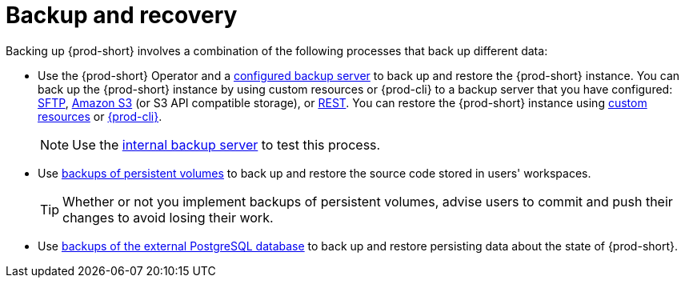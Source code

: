 [id="backup-and-recovery_{context}"]
= Backup and recovery

Backing up {prod-short} involves a combination of the following processes that back up different data:

* Use the {prod-short} Operator and a xref:supported-restic-compatible-backup-servers.adoc[configured backup server] to back up and restore the {prod-short} instance. You can back up the {prod-short} instance by using custom resources or {prod-cli} to a backup server that you have configured: xref:backing-up-of-che-instances-to-an-sftp-backup-server.adoc[SFTP], xref:backing-up-of-che-instances-to-amazon-s3.adoc[Amazon S3] (or S3 API compatible storage), or xref:backing-up-of-che-instances-to-a-rest-backup-server.adoc[REST]. You can restore the {prod-short} instance using xref:restoring-a-che-instance-from-a-backup.adoc#restoring-a-{prod-id-short}-instance-from-a-backup-by-using-the-checlusterrestore-object_{context}[custom resources] or xref:restoring-a-che-instance-from-a-backup.adoc#restoring-a-{prod-id-short}-instance-from-a-backup-by-using-{prod-cli}_{context}[{prod-cli}].
+
NOTE: Use the xref:backing-up-of-che-instances-to-the-internal-backup-server.adoc[internal backup server] to test this process.

* Use xref:backups-of-persistent-volumes.adoc[backups of persistent volumes] to back up and restore the source code stored in users' workspaces.
+
TIP: Whether or not you implement backups of persistent volumes, advise users to commit and push their changes to avoid losing their work.

* Use xref:backups-of-postgresql.adoc[backups of the external PostgreSQL database] to back up and restore persisting data about the state of {prod-short}.